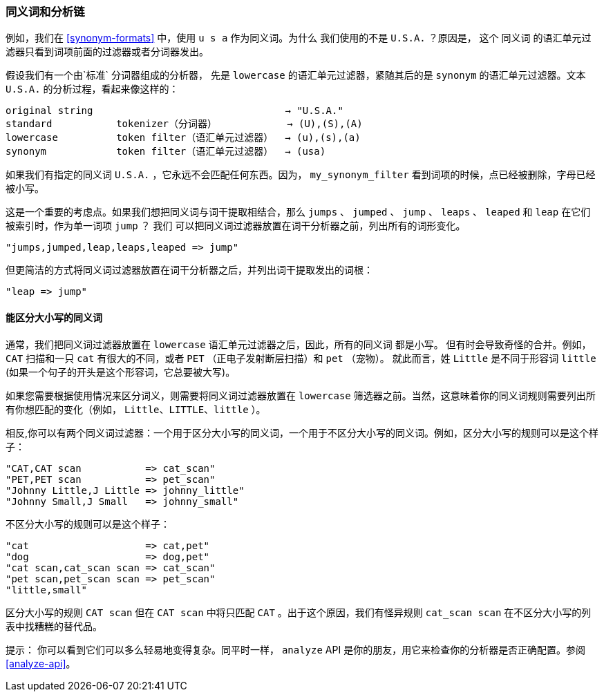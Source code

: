 [[synonyms-analysis-chain]]
=== 同义词和分析链

例如，我们在 ((("synonyms", "and the analysis chain"))) <<synonym-formats>> 中，使用 `u s a` 作为同义词。为什么
我们使用的不是 `U.S.A.` ？原因是， 这个 `同义词` 的语汇单元过滤器只看到词项前面的过滤器或者分词器发出。((("analysis", "synonyms and the analysis chain")))

假设我们有一个由`标准` 分词器组成的分析器，
先是 `lowercase` 的语汇单元过滤器，紧随其后的是 `synonym` 的语汇单元过滤器。文本 `U.S.A.` 的分析过程，看起来像这样的：

[source,text]
-------------------------------------------------------------
original string                                 → "U.S.A."
standard           tokenizer（分词器）            → (U),(S),(A)
lowercase          token filter（语汇单元过滤器）  → (u),(s),(a)
synonym            token filter（语汇单元过滤器）  → (usa)
-------------------------------------------------------------

如果我们有指定的同义词 `U.S.A.` ，它永远不会匹配任何东西。因为， `my_synonym_filter` 看到词项的时候，点已经被删除，字母已经被小写。

这是一个重要的考虑点。如果我们想把同义词与词干提取相结合，那么 `jumps` 、 `jumped` 、 `jump` 、 `leaps` 、 `leaped` 和 `leap` 在它们被索引时，作为单一词项 `jump` ？
我们 ((("stemming words", "combining synonyms with"))) 可以把同义词过滤器放置在词干分析器之前，列出所有的词形变化。

    "jumps,jumped,leap,leaps,leaped => jump"

但更简洁的方式将同义词过滤器放置在词干分析器之后，并列出词干提取发出的词根：

    "leap => jump"

==== 能区分大小写的同义词

通常，我们把同义词过滤器放置在 `lowercase` 语汇单元过滤器之后，因此，所有的同义词 ((("synonyms", "and the analysis chain", "case-sensitive synonyms")))((("case-sensitive synonyms"))) 都是小写。
但有时会导致奇怪的合并。例如， `CAT` 扫描和一只 `cat` 有很大的不同，或者 `PET` （正电子发射断层扫描）和 `pet` （宠物）。
就此而言，姓 `Little` 是不同于形容词 `little` (如果一个句子的开头是这个形容词，它总要被大写)。

如果您需要根据使用情况来区分词义，则需要将同义词过滤器放置在 `lowercase` 筛选器之前。当然，这意味着你的同义词规则需要列出所有你想匹配的变化（例如， `Little、LITTLE、little` ）。

相反,你可以有两个同义词过滤器：一个用于区分大小写的同义词，一个用于不区分大小写的同义词。例如，区分大小写的规则可以是这个样子：

    "CAT,CAT scan           => cat_scan"
    "PET,PET scan           => pet_scan"
    "Johnny Little,J Little => johnny_little"
    "Johnny Small,J Small   => johnny_small"

不区分大小写的规则可以是这个样子：

    "cat                    => cat,pet"
    "dog                    => dog,pet"
    "cat scan,cat_scan scan => cat_scan"
    "pet scan,pet_scan scan => pet_scan"
    "little,small"

区分大小写的规则 `CAT scan` 但在 `CAT scan` 中将只匹配 `CAT` 。出于这个原因，我们有怪异规则 `cat_scan scan` 在不区分大小写的列表中找糟糕的替代品。

提示： 你可以看到它们可以多么轻易地变得复杂。同平时一样， `analyze` API 是你的朋友，用它来检查你的分析器是否正确配置。参阅 <<analyze-api>>。
